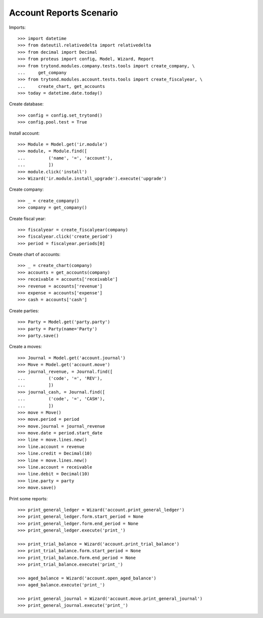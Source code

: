 ========================
Account Reports Scenario
========================

Imports::

    >>> import datetime
    >>> from dateutil.relativedelta import relativedelta
    >>> from decimal import Decimal
    >>> from proteus import config, Model, Wizard, Report
    >>> from trytond.modules.company.tests.tools import create_company, \
    ...     get_company
    >>> from trytond.modules.account.tests.tools import create_fiscalyear, \
    ...     create_chart, get_accounts
    >>> today = datetime.date.today()

Create database::

    >>> config = config.set_trytond()
    >>> config.pool.test = True

Install account::

    >>> Module = Model.get('ir.module')
    >>> module, = Module.find([
    ...         ('name', '=', 'account'),
    ...         ])
    >>> module.click('install')
    >>> Wizard('ir.module.install_upgrade').execute('upgrade')

Create company::

    >>> _ = create_company()
    >>> company = get_company()

Create fiscal year::

    >>> fiscalyear = create_fiscalyear(company)
    >>> fiscalyear.click('create_period')
    >>> period = fiscalyear.periods[0]

Create chart of accounts::

    >>> _ = create_chart(company)
    >>> accounts = get_accounts(company)
    >>> receivable = accounts['receivable']
    >>> revenue = accounts['revenue']
    >>> expense = accounts['expense']
    >>> cash = accounts['cash']

Create parties::

    >>> Party = Model.get('party.party')
    >>> party = Party(name='Party')
    >>> party.save()

Create a moves::

    >>> Journal = Model.get('account.journal')
    >>> Move = Model.get('account.move')
    >>> journal_revenue, = Journal.find([
    ...         ('code', '=', 'REV'),
    ...         ])
    >>> journal_cash, = Journal.find([
    ...         ('code', '=', 'CASH'),
    ...         ])
    >>> move = Move()
    >>> move.period = period
    >>> move.journal = journal_revenue
    >>> move.date = period.start_date
    >>> line = move.lines.new()
    >>> line.account = revenue
    >>> line.credit = Decimal(10)
    >>> line = move.lines.new()
    >>> line.account = receivable
    >>> line.debit = Decimal(10)
    >>> line.party = party
    >>> move.save()

Print some reports::

    >>> print_general_ledger = Wizard('account.print_general_ledger')
    >>> print_general_ledger.form.start_period = None
    >>> print_general_ledger.form.end_period = None
    >>> print_general_ledger.execute('print_')

    >>> print_trial_balance = Wizard('account.print_trial_balance')
    >>> print_trial_balance.form.start_period = None
    >>> print_trial_balance.form.end_period = None
    >>> print_trial_balance.execute('print_')

    >>> aged_balance = Wizard('account.open_aged_balance')
    >>> aged_balance.execute('print_')

    >>> print_general_journal = Wizard('account.move.print_general_journal')
    >>> print_general_journal.execute('print_')
